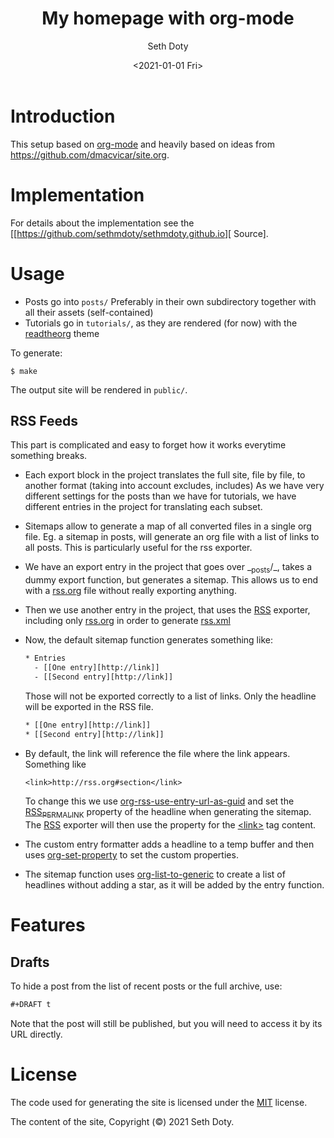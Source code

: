 #+title: My homepage with org-mode
#+author: Seth Doty
#+date: <2021-01-01 Fri>

[[https://github.com/sethmdoty/sethmdoty.github.io/workflows/Build%20and%20publish%20to%20pages/badge.svg][https://github.com/sethmdoty/sethmdoty.github.io/workflows/Build%20and%20publish%20to%20pages/badge.svg]]

* Introduction

This setup based on [[https://orgmode.org][org-mode]] and heavily based on ideas from https://github.com/dmacvicar/site.org.

* Implementation

For details about the implementation see the [[https://github.com/sethmdoty/sethmdoty.github.io][\faGithub Source].

* Usage

- Posts go into =posts/=
  Preferably in their own subdirectory together with all their assets (self-contained)
- Tutorials go in =tutorials/=, as they are rendered (for now) with the [[https://github.com/fniessen/org-html-themes][readtheorg]] theme

To generate:

#+BEGIN_EXAMPLE
$ make
#+END_EXAMPLE

The output site will be rendered in =public/=.

** RSS Feeds

This part is complicated and easy to forget how it works everytime something breaks.

- Each export block in the project translates the full site, file by file, to another format (taking into account excludes, includes)
  As we have very different settings for the posts than we have for tutorials, we have different entries in the project for translating each subset.

- Sitemaps allow to generate a map of all converted files in a single org file.
  Eg. a sitemap in posts, will generate an org file with a list of links to all posts. This is particularly useful for the rss exporter.

- We have an export entry in the project that goes over __posts/_, takes a dummy export function, but generates a sitemap. This allows us to end with a _rss.org_ file without really exporting anything.

- Then we use another entry in the project, that uses the _RSS_ exporter, including only _rss.org_ in order to generate _rss.xml_

- Now, the default sitemap function generates something like:

  #+BEGIN_SRC txt
    * Entries
      - [[One entry][http://link]]
      - [[Second entry][http://link]]
  #+END_SRC

  Those will not be exported correctly to a list of links. Only the headline  will be exported in the RSS file.

  #+BEGIN_SRC txt
    * [[One entry][http://link]]
    * [[Second entry][http://link]]
  #+END_SRC

- By default, the link will reference the file where the link appears. Something like
  #+BEGIN_SRC txt
  <link>http://rss.org#section</link>
  #+END_SRC

  To change this we use _org-rss-use-entry-url-as-guid_ and set the _RSS_PERMALINK_ property of the headline when generating the sitemap.
  The _RSS_ exporter will then use the property for the _<link>_ tag content.

- The custom entry formatter adds a headline to a temp buffer and then uses _org-set-property_ to set the custom properties.
- The sitemap function uses _org-list-to-generic_ to create a list of headlines without adding a star, as it will be added by the entry function.

* Features

** Drafts

 To hide a post from the list of recent posts or the full archive, use:

  #+BEGIN_SRC org
  #+DRAFT t
  #+END_SRC
 
  Note that the post will still be published, but you will need to access it by its URL directly.

* License

The code used for generating the site is licensed under the [[file:LICENSE][MIT]] license.

The content of the site, Copyright (©) 2021 Seth Doty.

